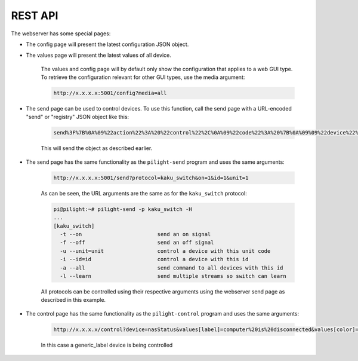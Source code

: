 REST API
========

The webserver has some special pages:

- The config page will present the latest configuration JSON object.
- The values page will present the latest values of all device.

   The values and config page will by default only show the configuration that applies to a web GUI type. To retrieve the configuration relevant for other GUI types, use the media argument:

   .. code-block:: console

      http://x.x.x.x:5001/config?media=all

.. versionadded:: 4.0 Send codes through webserver

- The send page can be used to control devices. To use this function, call the send page with a URL-encoded "send" or "registry" JSON object like this:

   .. code-block:: console

      send%3F%7B%0A%09%22action%22%3A%20%22control%22%2C%0A%09%22code%22%3A%20%7B%0A%09%09%22device%22%3A%20%22mainlight%22%2C%0A%09%09%22state%22%3A%20%22on%22%2C%0A%09%09%22values%22%3A%20%7B%0A%09%09%09%22dimlevel%22%3A%20%2210%22%0A%09%09%7D%0A%09%7D%0A%7D

   This will send the object as described earlier.

.. versionchanged:: 8.0 Implemented REST API instead of posting arbitrary JSON codes

- The send page has the same functionality as the ``pilight-send`` program and uses the same arguments:

   .. code-block:: guess

      http://x.x.x.x:5001/send?protocol=kaku_switch&on=1&id=1&unit=1

   As can be seen, the URL arguments are the same as for the ``kaku_switch`` protocol:

   .. code-block:: console

      pi@pilight:~# pilight-send -p kaku_switch -H
      ...
      [kaku_switch]
        -t --on                        send an on signal
        -f --off                       send an off signal
        -u --unit=unit                 control a device with this unit code
        -i --id=id                     control a device with this id
        -a --all                       send command to all devices with this id
        -l --learn                     send multiple streams so switch can learn

   All protocols can be controlled using their respective arguments using the webserver send page as described in this example.

- The control page has the same functionality as the ``pilight-control`` program and uses the same arguments:

   .. code-block:: guess

      http://x.x.x.x/control?device=nasStatus&values[label]=computer%20is%20disconnected&values[color]=red

   In this case a generic_label device is being controlled